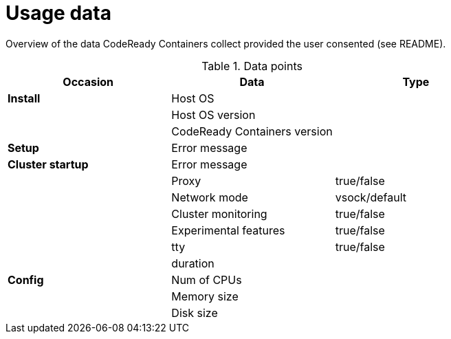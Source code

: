 = Usage data

Overview of the data CodeReady Containers collect provided the user consented (see README).

.Data points
|===
|Occasion          | Data                        | Type 

|*Install*         |Host OS                      |
|                  |Host OS version              |
|                  |CodeReady Containers version |

|*Setup*           | Error message               |
|*Cluster startup* | Error message               |
|                  | Proxy                       | true/false
|                  | Network mode                | vsock/default
|                  | Cluster monitoring          | true/false
|                  | Experimental features       | true/false
|                  | tty                         | true/false
|                  | duration                    |

|*Config*          | Num of CPUs                 | 
|                  | Memory size                 |
|                  | Disk size                   |
|===